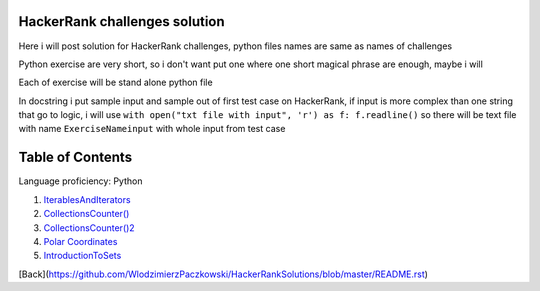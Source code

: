 ===============================
HackerRank challenges solution
===============================
Here i will post solution for HackerRank challenges, python files names are same as names of challenges


Python exercise are very short, so i don't want put one where one short magical phrase are enough, maybe i will

Each of exercise will be stand alone python file

In docstring i put sample input and sample out of first test case on HackerRank, if input is more complex
than one string that go to logic, i will use ``with open("txt file with input", 'r') as f: f.readline()`` so there
will be text file with name ``ExerciseNameinput`` with whole input from test case

=================
Table of Contents
=================

Language proficiency: Python


1. `IterablesAndIterators`_
2. `CollectionsCounter()`_
3. `CollectionsCounter()2`_
4. `Polar Coordinates`_
5. `IntroductionToSets`_

.. _`IterablesAndIterators`: IterablesAndIterators.py
.. _`CollectionsCounter()`: CollectionsCounter().py
.. _`CollectionsCounter()2`: CollectionsCounter()2.py
.. _`Polar Coordinates`: PolarCoordinates.py
.. _`IntroductionToSets`: IntroductionToSets.py

[Back](https://github.com/WlodzimierzPaczkowski/HackerRankSolutions/blob/master/README.rst)
